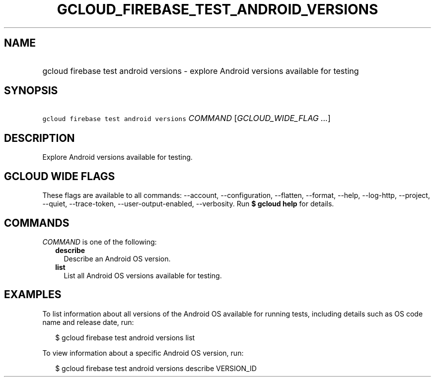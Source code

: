 
.TH "GCLOUD_FIREBASE_TEST_ANDROID_VERSIONS" 1



.SH "NAME"
.HP
gcloud firebase test android versions \- explore Android versions available for testing



.SH "SYNOPSIS"
.HP
\f5gcloud firebase test android versions\fR \fICOMMAND\fR [\fIGCLOUD_WIDE_FLAG\ ...\fR]



.SH "DESCRIPTION"

Explore Android versions available for testing.



.SH "GCLOUD WIDE FLAGS"

These flags are available to all commands: \-\-account, \-\-configuration,
\-\-flatten, \-\-format, \-\-help, \-\-log\-http, \-\-project, \-\-quiet,
\-\-trace\-token, \-\-user\-output\-enabled, \-\-verbosity. Run \fB$ gcloud
help\fR for details.



.SH "COMMANDS"

\f5\fICOMMAND\fR\fR is one of the following:

.RS 2m
.TP 2m
\fBdescribe\fR
Describe an Android OS version.

.TP 2m
\fBlist\fR
List all Android OS versions available for testing.


.RE
.sp

.SH "EXAMPLES"

To list information about all versions of the Android OS available for running
tests, including details such as OS code name and release date, run:

.RS 2m
$ gcloud firebase test android versions list
.RE

To view information about a specific Android OS version, run:

.RS 2m
$ gcloud firebase test android versions describe VERSION_ID
.RE
